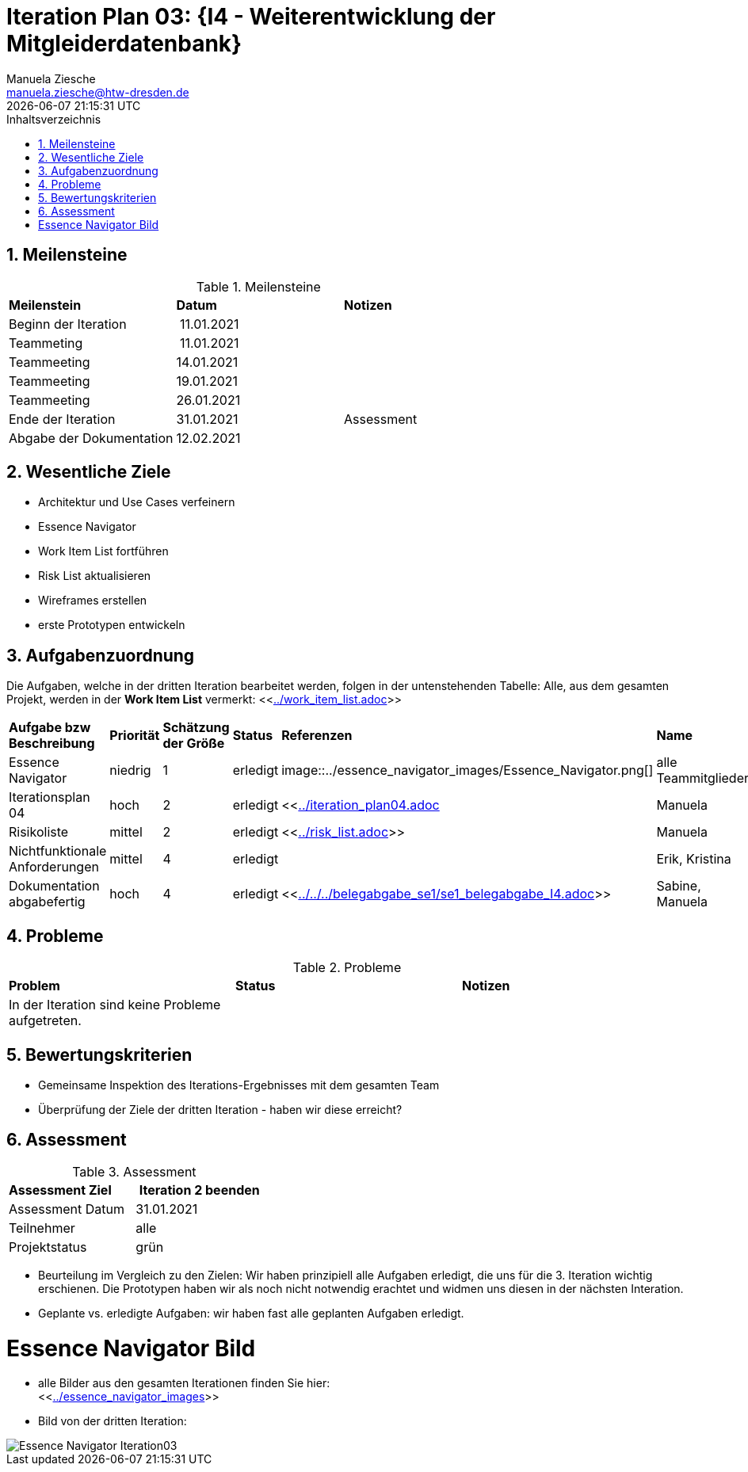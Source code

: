 = Iteration Plan 03: {I4 - Weiterentwicklung der Mitgleiderdatenbank}
Manuela Ziesche <manuela.ziesche@htw-dresden.de>
{localdatetime}
:toc: 
:toc-title: Inhaltsverzeichnis
:sectnums:
:source-highlighter: highlightjs


== Meilensteine

.Meilensteine
|===
| *Meilenstein* | *Datum* | *Notizen*
| Beginn der Iteration | 11.01.2021 | 
| Teammeting | 11.01.2021 |
| Teammeeting | 14.01.2021 | 
| Teammeeting | 19.01.2021 | 
| Teammeeting | 26.01.2021 | 
| Ende der  Iteration | 31.01.2021| Assessment
| Abgabe der Dokumentation | 12.02.2021 |
|===

== Wesentliche Ziele

- Architektur und Use Cases verfeinern +
- Essence Navigator +
- Work Item List fortführen +
- Risk List aktualisieren +
- Wireframes erstellen +
- erste Prototypen entwickeln +

== Aufgabenzuordnung

Die Aufgaben, welche in der dritten Iteration bearbeitet werden, folgen in der untenstehenden Tabelle:
Alle, aus dem gesamten Projekt, werden in der *Work Item List* vermerkt:  <<link:../work_item_list.adoc[]>>


|===
| *Aufgabe bzw Beschreibung* | *Priorität* | *Schätzung der Größe* | *Status* | *Referenzen* | *Name* | *Gearbeitete Stunden* 
| Essence Navigator | niedrig | 1 | erledigt | image::../essence_navigator_images/Essence_Navigator.png[] | alle Teammitglieder | 1 
| Iterationsplan 04 | hoch | 2 | erledigt | <<link:../iteration_plan04.adoc[]| Manuela | 2
| Risikoliste | mittel | 2 | erledigt | <<link:../risk_list.adoc[]>> | Manuela | 2
| Nichtfunktionale Anforderungen | mittel | 4 | erledigt | | Erik, Kristina | 3
|Dokumentation abgabefertig | hoch| 4 | erledigt | <<link:../../../belegabgabe_se1/se1_belegabgabe_I4.adoc[]>>| Sabine, Manuela | 3
|===

== Probleme 

.Probleme
|===
| *Problem* | *Status* | *Notizen*
| In der Iteration sind keine Probleme aufgetreten. | | 
|===


== Bewertungskriterien

- Gemeinsame Inspektion des Iterations-Ergebnisses mit dem gesamten Team
- Überprüfung der Ziele der dritten Iteration - haben wir diese erreicht?

== Assessment

.Assessment
|===
|*Assessment Ziel* | *Iteration 2 beenden*
|Assessment Datum | 31.01.2021
| Teilnehmer | alle
| Projektstatus | grün
|===

- Beurteilung im Vergleich zu den Zielen: Wir haben prinzipiell alle Aufgaben erledigt, die uns für die 3. Iteration wichtig erschienen. Die Prototypen haben wir als noch nicht notwendig erachtet und widmen uns diesen in der nächsten Interation. 
- Geplante vs. erledigte Aufgaben: wir haben fast alle geplanten Aufgaben erledigt.

= Essence Navigator Bild

- alle Bilder aus den gesamten Iterationen finden Sie hier: +
<<link:../essence_navigator_images[]>> 

- Bild von der dritten Iteration:

image::../docs/project_management/essence_navigator_images/Essence_Navigator_Iteration03.png[]